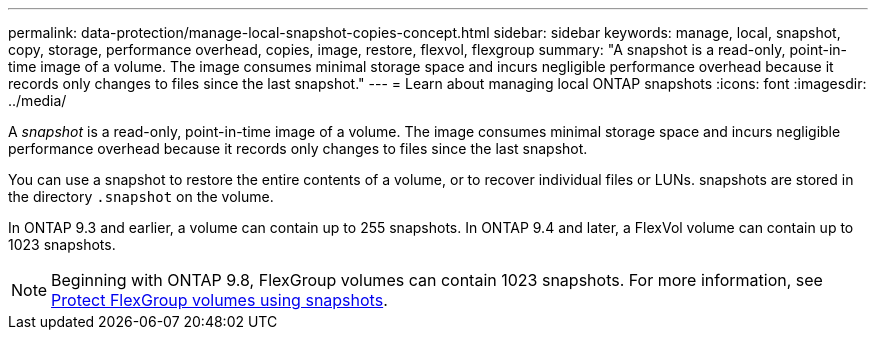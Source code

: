 ---
permalink: data-protection/manage-local-snapshot-copies-concept.html
sidebar: sidebar
keywords: manage, local, snapshot, copy, storage, performance overhead, copies, image, restore, flexvol, flexgroup
summary: "A snapshot is a read-only, point-in-time image of a volume. The image consumes minimal storage space and incurs negligible performance overhead because it records only changes to files since the last snapshot."
---
= Learn about managing local ONTAP snapshots 
:icons: font
:imagesdir: ../media/

[.lead]
A _snapshot_ is a read-only, point-in-time image of a volume. The image consumes minimal storage space and incurs negligible performance overhead because it records only changes to files since the last snapshot.

You can use a snapshot to restore the entire contents of a volume, or to recover individual files or LUNs. snapshots are stored in the directory `.snapshot` on the volume.

In ONTAP 9.3 and earlier, a volume can contain up to 255 snapshots. In ONTAP 9.4 and later, a FlexVol volume can contain up to 1023 snapshots.

[NOTE]
====
Beginning with ONTAP 9.8, FlexGroup volumes can contain 1023 snapshots. For more information, see link:../flexgroup/protect-snapshot-copies-task.html[Protect FlexGroup volumes using snapshots].
====

// 2025-May-8, ONTAPDOC-2803
// 08 DEC 2021, BURT 1430515
// 2022-2-8, fix link
